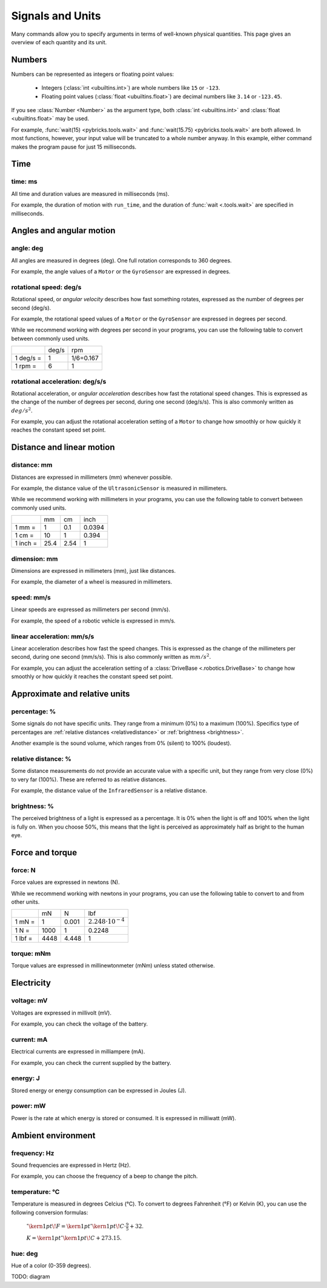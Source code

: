 Signals and Units
=================

Many commands allow you to specify arguments in terms of well-known physical
quantities. This page gives an overview of each quantity and its unit.

Numbers
~~~~~~~

.. class:: Number

Numbers can be represented as integers or floating point values:

    * Integers (:class:`int <ubuiltins.int>`) are whole numbers
      like ``15`` or ``-123``.
    * Floating point values (:class:`float <ubuiltins.float>`) are decimal
      numbers like ``3.14`` or ``-123.45``.

If you see :class:`Number <Number>` as the argument type, both
:class:`int <ubuiltins.int>` and :class:`float <ubuiltins.float>` may be used.

For example, :func:`wait(15) <pybricks.tools.wait>` and
:func:`wait(15.75) <pybricks.tools.wait>` are both allowed. In most functions,
however, your input value will be truncated to a whole number anyway. In this
example, either command makes the program pause for just 15 milliseconds.

Time
~~~~~~

.. _time:

time: ms
---------
All time and duration values are measured in milliseconds (ms).

For example, the duration of motion with ``run_time``, and the duration
of :func:`wait <.tools.wait>` are
specified in milliseconds.

Angles and angular motion
~~~~~~~~~~~~~~~~~~~~~~~~~~~~~

.. _angle:

angle: deg
-----------

All angles are measured in degrees (deg). One full rotation corresponds to 360
degrees.

For example, the angle values of a ``Motor`` or
the ``GyroSensor`` are expressed in degrees.

.. _speed:

rotational speed: deg/s
-----------------------

Rotational speed, or *angular velocity* describes how fast something rotates,
expressed as the number of degrees per second (deg/s).

For example, the rotational speed values of a ``Motor`` or the
``GyroSensor`` are expressed in degrees
per second.

While we recommend working with degrees per second in your programs, you can
use the following table to convert between commonly used units.

+-----------+-------+-----------+
|           | deg/s | rpm       |
+-----------+-------+-----------+
| 1 deg/s = | 1     | 1/6=0.167 |
+-----------+-------+-----------+
| 1 rpm =   | 6     | 1         |
+-----------+-------+-----------+

.. _acceleration:

rotational acceleration: deg/s/s
--------------------------------

Rotational acceleration, or *angular acceleration* describes how fast the
rotational speed changes. This is expressed as the change of the number of
degrees per second, during one second (deg/s/s). This is also commonly written
as  :math:`deg/s^2`.

For example, you can adjust the rotational acceleration setting of a ``Motor``
to change how smoothly or
how quickly it reaches the constant speed set point.


Distance and linear motion
~~~~~~~~~~~~~~~~~~~~~~~~~~~

.. _distance:

distance: mm
-------------
Distances are expressed in millimeters (mm) whenever possible.

For example, the distance value of the ``UltrasonicSensor``
is measured in millimeters.

While we recommend working with millimeters in your programs, you can use the
following table to convert between commonly used units.

+---------+------+-----+--------+
|         | mm   | cm  | inch   |
+---------+------+-----+--------+
| 1 mm =  | 1    | 0.1 | 0.0394 |
+---------+------+-----+--------+
| 1 cm =  | 10   | 1   | 0.394  |
+---------+------+-----+--------+
| 1 inch =| 25.4 | 2.54| 1      |
+---------+------+-----+--------+

.. _dimension:

dimension: mm
-------------

Dimensions are expressed in millimeters (mm), just like
distances.

For example, the diameter of a wheel is measured in millimeters.

.. _linspeed:

speed: mm/s
------------
Linear speeds are expressed as millimeters per second (mm/s).

For example, the speed of a robotic vehicle is expressed in mm/s.

.. _linacceleration:

linear acceleration: mm/s/s
--------------------------------

Linear acceleration describes how fast the speed changes. This is expressed as
the change of the millimeters per second, during one second (mm/s/s).
This is also commonly written as  :math:`mm/s^2`.

For example, you can adjust the acceleration setting of a
:class:`DriveBase <.robotics.DriveBase>` to change how
smoothly or how quickly it reaches the constant speed set point.

Approximate and relative units
~~~~~~~~~~~~~~~~~~~~~~~~~~~~~~

.. _percentage:

percentage: %
--------------

Some signals do not have specific units. They range from a minimum (0%) to a
maximum (100%). Specifics type of percentages are :ref:`relative distances
<relativedistance>` or  :ref:`brightness <brightness>`.

Another example is the sound volume,
which ranges from 0% (silent) to 100% (loudest).

.. _relativedistance:

relative distance: %
---------------------

Some distance measurements do not provide an accurate value with a specific
unit, but they range from very close (0%) to very far (100%). These are
referred to as relative distances.

For example, the distance value of the ``InfraredSensor``
is a relative distance.


.. _brightness:

brightness: %
--------------

The perceived brightness of a light is expressed as a percentage. It is 0% when
the light is off and 100% when the light is fully on. When you choose 50%, this
means that the light is perceived as approximately half as bright to the human
eye.

Force and torque
~~~~~~~~~~~~~~~~~~~~~~~~~~~~~

.. _force:

force: N
------------
Force values are expressed in newtons (N).

While we recommend working with newtons in your programs, you can use the
following table to convert to and from other units.

+---------+------+-------+-----------------------------+
|         | mN   | N     | lbf                         |
+---------+------+-------+-----------------------------+
| 1 mN =  | 1    | 0.001 | :math:`2.248 \cdot 10^{-4}` |
+---------+------+-------+-----------------------------+
| 1 N =   | 1000 | 1     | 0.2248                      |
+---------+------+-------+-----------------------------+
| 1 lbf = | 4448 | 4.448 | 1                           |
+---------+------+-------+-----------------------------+

.. _torque:

torque: mNm
------------
Torque values are expressed in millinewtonmeter (mNm) unless stated otherwise.

Electricity
~~~~~~~~~~~~~~~~~~~~~~~~~~~~~

.. _voltage:

voltage: mV
--------------
Voltages are expressed in millivolt (mV).

For example, you can check the voltage of the battery.

.. _current:

current: mA
--------------

Electrical currents are expressed in milliampere (mA).

For example, you can check the current supplied by the battery.

.. _energy:

energy: J
--------------

Stored energy or energy consumption can be expressed in Joules (J).

.. _power:

power: mW
--------------

Power is the rate at which energy is stored or consumed. It is expressed in
milliwatt (mW).

Ambient environment
~~~~~~~~~~~~~~~~~~~~~~~~~~~~~

.. _frequency:

frequency: Hz
--------------
Sound frequencies are expressed in Hertz (Hz).

For example, you can choose the frequency of a beep to change the pitch.

.. _temperature:

temperature: °C
---------------

Temperature is measured in degrees Celcius (°C). To convert to degrees
Fahrenheit (°F) or Kelvin (K), you can use the following conversion formulas:

    :math:`^{\circ}\kern1pt\!F =\kern1pt^{\circ}\kern1pt\!C \cdot \frac{9}{5} + 32`.

    :math:`K =\kern1pt^{\circ}\kern1pt\!C + 273.15`.

.. _hue:

hue: deg
--------------
Hue of a color (0-359 degrees).

TODO: diagram
